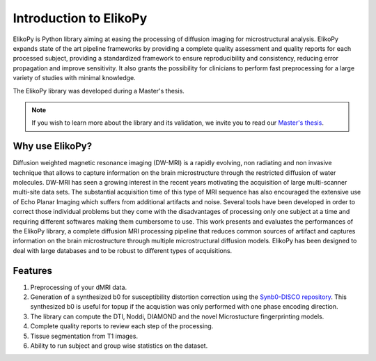 .. _introduction:

=======================
Introduction to ElikoPy
=======================

ElikoPy is Python library aiming at easing the processing of diffusion imaging 
for microstructural analysis. ElikoPy expands state of the art pipeline frameworks by providing a complete 
quality assessment and quality reports for each processed subject, providing a standardized
framework to ensure reproducibility and consistency, reducing error propagation and
improve sensitivity. It also grants the possibility for clinicians to perform fast preprocessing
for a large variety of studies with minimal knowledge.

The ElikoPy library was developed during a Master's thesis.

.. note::
	If you wish to learn more about the library and its validation, we invite you to read our `Master's thesis <http://hdl.handle.net/2078.1/thesis:30673>`_.


Why use ElikoPy?
======================

Diffusion weighted magnetic resonance imaging (DW-MRI) is a rapidly evolving, non radiating and non
invasive technique that allows to capture information on the brain microstructure through the restricted
diffusion of water molecules. DW-MRI has seen a growing interest in the recent years motivating the
acquisition of large multi-scanner multi-site data sets. The substantial acquisition time of this type of MRI
sequence has also encouraged the extensive use of Echo Planar Imaging which suffers from additional
artifacts and noise. Several tools have been developed in order to correct those individual problems
but they come with the disadvantages of processing only one subject at a time and requiring different
softwares making them cumbersome to use. This work presents and evaluates the performances of the
ElikoPy library, a complete diffusion MRI processing pipeline that reduces common sources of artifact and
captures information on the brain microstructure through multiple microstructural diffusion models. ElikoPy
has been designed to deal with large databases and to be robust to different types of acquisitions.
	
Features
========

1. Preprocessing of your dMRI data.
2. Generation of a synthesized b0 for susceptibility distortion correction using the `Synb0-DISCO repository <https://github.com/MASILab/Synb0-DISCO>`_. This synthesized b0 is useful for topup if the acquistion was only performed with one phase encoding direction.
3. The library can compute the DTI, Noddi, DIAMOND and the novel Microstucture fingerprinting models.
4. Complete quality reports to review each step of the processing.
5. Tissue segmentation from T1 images.
6. Ability to run subject and group wise statistics on the dataset.



